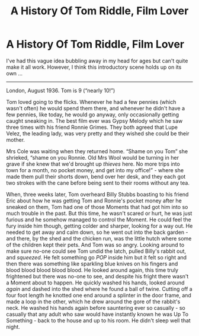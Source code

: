 #+TITLE: A History Of Tom Riddle, Film Lover

* A History Of Tom Riddle, Film Lover
:PROPERTIES:
:Author: HiddenAltAccount
:Score: 9
:DateUnix: 1594641732.0
:DateShort: 2020-Jul-13
:FlairText: Self-Promotion
:END:
I've had this vague idea bubbling away in my head for ages but can't quite make it all work. However, I think this introductory scene holds up on its own ...

-----

London, August 1936. Tom is 9 (“nearly 10!”)

Tom loved going to the flicks. Whenever he had a few pennies (which wasn't often) he would spend them there, and whenever he didn't have a few pennies, like today, he would go anyway, only occasionally getting caught sneaking in. The best film ever was Gypsy Melody which he saw three times with his friend Ronnie Grimes. They both agreed that Lupe Velez, the leading lady, was very pretty and they wished she could be their mother.

Mrs Cole was waiting when they returned home. “Shame on you Tom” she shrieked, “shame on you Ronnie. Old Mrs Wool would be turning in her grave if she knew that we'd brought up /thieves/ here. No more trips into town for a month, no pocket money, and get into my office!” - where she made them pull their shorts down, bend over her desk, and they each got two strokes with the cane before being sent to their rooms without any tea.

When, three weeks later, Tom overheard Billy Stubbs boasting to his friend Eric about how he was getting Tom and Ronnie's pocket money after he sneaked on them, Tom had one of those Moments that had got him into so much trouble in the past. But this time, he wasn't scared or hurt, he was just furious and he somehow managed to control the Moment. He could feel the fury inside him though, getting colder and sharper, looking for a way out. He needed to get away and calm down, so he went out into the back garden - and there, by the shed and the chicken run, was the little hutch where some of the children kept their pets. And Tom was so angry. Looking around to make sure no-one could see Tom undid the latch, pulled Billy's rabbit out, and /squeezed/. He felt something go /POP/ inside him but it felt so right and then there was something like sparkling blue knives on his fingers and blood blood blood blood blood. He looked around again, this time truly frightened but there was no-one to see, and despite his fright there wasn't a Moment about to happen. He quickly washed his hands, looked around /again/ and dashed into the shed where he found a ball of twine. Cutting off a four foot length he knotted one end around a splinter in the door frame, and made a loop in the other, which he drew around the gore of the rabbit's neck. He washed his hands again before sauntering ever so casually - so casually that any adult who saw would have instantly known he was Up To Something - back to the house and up to his room. He didn't sleep well that night.

